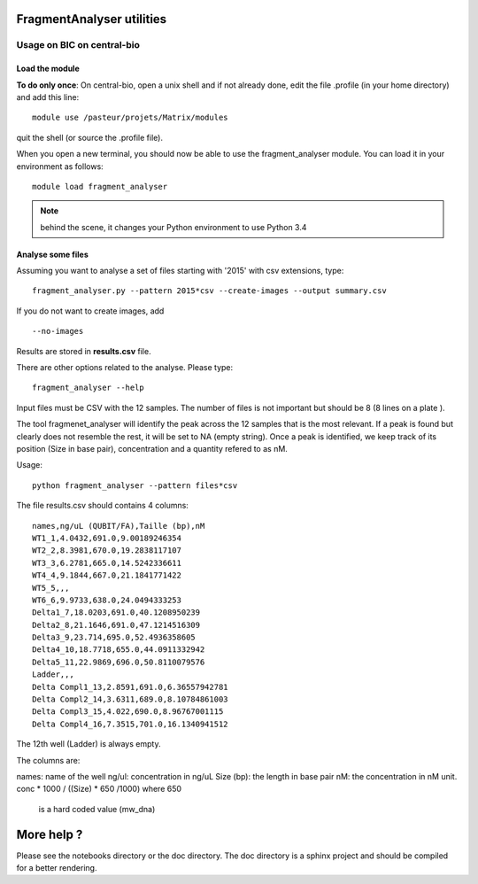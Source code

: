 FragmentAnalyser utilities
===========================

Usage on BIC on central-bio
-----------------------------

Load the module
~~~~~~~~~~~~~~~~

**To do only once**: On central-bio, open a unix shell and if not already done, edit the file .profile (in your home directory) and add this line::

    module use /pasteur/projets/Matrix/modules

quit the shell (or source the .profile file).


When you open a new terminal, you should now be able to use the fragment_analyser module. You can load it 
in your environment as follows::

    module load fragment_analyser

.. note:: behind the scene, it changes your Python environment to use Python 3.4

Analyse some files
~~~~~~~~~~~~~~~~~~~~

Assuming you want to analyse a set of files starting with '2015' with csv 
extensions, type::

    fragment_analyser.py --pattern 2015*csv --create-images --output summary.csv

If you do not want to create images, add ::

    --no-images

Results are stored in **results.csv** file.

There are other options related to the analyse. Please type::

    fragment_analyser --help


Input files must be CSV with the 12 samples. The number of files is not
important but should be 8 (8 lines on a plate ).

The tool fragmenet_analyser will identify the peak across the 12 samples that is
the most relevant. If a peak is found but clearly does not resemble the rest, it
will be set to NA (empty string). Once a peak is identified, we keep track of
its position (Size in base pair), concentration and a quantity refered to as nM.

Usage::

    python fragment_analyser --pattern files*csv 


The file results.csv should contains 4 columns::

    names,ng/uL (QUBIT/FA),Taille (bp),nM
    WT1_1,4.0432,691.0,9.00189246354
    WT2_2,8.3981,670.0,19.2838117107
    WT3_3,6.2781,665.0,14.5242336611
    WT4_4,9.1844,667.0,21.1841771422
    WT5_5,,,
    WT6_6,9.9733,638.0,24.0494333253
    Delta1_7,18.0203,691.0,40.1208950239
    Delta2_8,21.1646,691.0,47.1214516309
    Delta3_9,23.714,695.0,52.4936358605
    Delta4_10,18.7718,655.0,44.0911332942
    Delta5_11,22.9869,696.0,50.8110079576
    Ladder,,,
    Delta Compl1_13,2.8591,691.0,6.36557942781
    Delta Compl2_14,3.6311,689.0,8.10784861003
    Delta Compl3_15,4.022,690.0,8.96767001115
    Delta Compl4_16,7.3515,701.0,16.1340941512

The 12th well (Ladder) is always empty.

The columns are:

names: name of the well
ng/ul: concentration in ng/uL
Size (bp): the length in base pair
nM: the concentration in nM unit. conc * 1000 / ((Size) * 650 /1000) where 650
    is a hard coded value (mw_dna)


.. image:: diagnostic.png


More help ?
==============

Please see the notebooks directory or the doc directory. The doc directory is a sphinx project and should be compiled for a better rendering. 










